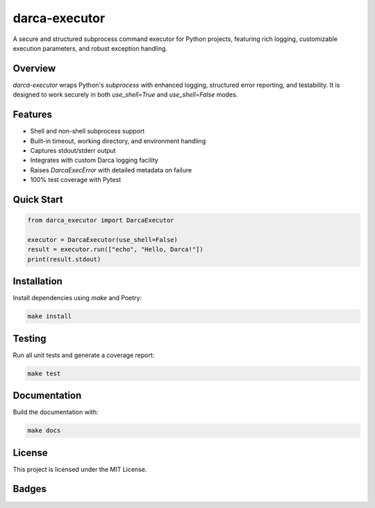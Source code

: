 darca-executor
==============

A secure and structured subprocess command executor for Python projects,
featuring rich logging, customizable execution parameters, and robust
exception handling.


Overview
--------

`darca-executor` wraps Python's `subprocess` with enhanced logging, structured
error reporting, and testability. It is designed to work securely in both
`use_shell=True` and `use_shell=False` modes.

Features
--------

- Shell and non-shell subprocess support
- Built-in timeout, working directory, and environment handling
- Captures stdout/stderr output
- Integrates with custom Darca logging facility
- Raises `DarcaExecError` with detailed metadata on failure
- 100% test coverage with Pytest

Quick Start
-----------

.. code-block:: python

    from darca_executor import DarcaExecutor

    executor = DarcaExecutor(use_shell=False)
    result = executor.run(["echo", "Hello, Darca!"])
    print(result.stdout)

Installation
------------

Install dependencies using `make` and Poetry:

.. code-block:: bash

    make install

Testing
-------

Run all unit tests and generate a coverage report:

.. code-block:: bash

    make test

Documentation
-------------

Build the documentation with:

.. code-block:: bash

    make docs

License
-------

This project is licensed under the MIT License.

Badges
------

.. |license| image:: https://img.shields.io/badge/license-MIT-blue.svg
    :target: https://opensource.org/licenses/MIT
